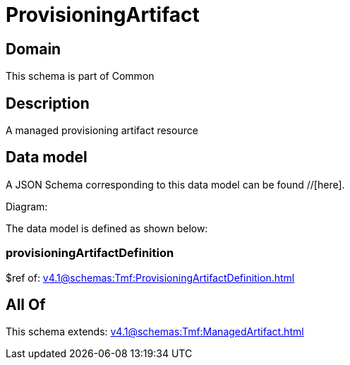 = ProvisioningArtifact

[#domain]
== Domain

This schema is part of Common

[#description]
== Description
A managed provisioning artifact resource


[#data_model]
== Data model

A JSON Schema corresponding to this data model can be found //[here].

Diagram:


The data model is defined as shown below:


=== provisioningArtifactDefinition
$ref of: xref:v4.1@schemas:Tmf:ProvisioningArtifactDefinition.adoc[]


[#all_of]
== All Of

This schema extends: xref:v4.1@schemas:Tmf:ManagedArtifact.adoc[]

